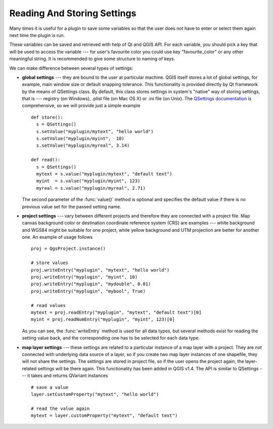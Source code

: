 .. index:: settings; reading, settings; storing

.. settings:

****************************
Reading And Storing Settings
****************************

Many times it is useful for a plugin to save some variables so that the user
does not have to enter or select them again next time the plugin is run.

These variables can be saved and retrieved with help of Qt and QGIS API. For each
variable, you should pick a key that will be used to access the variable ---
for user's favourite color you could use key "favourite_color" or any other
meaningful string. It is recommended to give some structure to naming of keys.

We can make difference between several types of settings:

.. index:: settings; global

* **global settings** --- they are bound to the user at particular machine.
  QGIS itself stores a lot of global settings, for example, main window size or
  default snapping tolerance. This functionality is provided directly by Qt
  framework by the means of QSettings class. By default, this class stores
  settings in system's "native" way of storing settings, that is --- registry
  (on Windows), .plist file (on Mac OS X) or .ini file (on Unix). The
  `QSettings documentation <http://doc.qt.nokia.com/stable/qsettings.html>`_
  is comprehensive, so we will provide just a simple example

  ::

    def store():
      s = QSettings()
      s.setValue("myplugin/mytext", "hello world")
      s.setValue("myplugin/myint",  10)
      s.setValue("myplugin/myreal", 3.14)

    def read():
      s = QSettings()
      mytext = s.value("myplugin/mytext", "default text")
      myint  = s.value("myplugin/myint", 123)
      myreal = s.value("myplugin/myreal", 2.71)


  The second parameter of the :func:`value()` method is optional and specifies
  the default value if there is no previous value set for the passed setting
  name.

.. index:: settings; project

* **project settings** --- vary between different projects and therefore they
  are connected with a project file. Map canvas background color or destination
  coordinate reference system (CRS) are examples --- white background and WGS84
  might be suitable for one project, while yellow background and UTM projection
  are better for another one. An example of usage follows

  ::

    proj = QgsProject.instance()

    # store values
    proj.writeEntry("myplugin", "mytext", "hello world")
    proj.writeEntry("myplugin", "myint", 10)
    proj.writeEntry("myplugin", "mydouble", 0.01)
    proj.writeEntry("myplugin", "mybool", True)

    # read values
    mytext = proj.readEntry("myplugin", "mytext", "default text")[0]
    myint = proj.readNumEntry("myplugin", "myint", 123)[0]

  As you can see, the :func:`writeEntry` method is used for all data types, but
  several methods exist for reading the setting value back, and the
  corresponding one has to be selected for each data type.

.. index:: settings; map layer

* **map layer settings** --- these settings are related to a particular
  instance of a map layer with a project. They are *not* connected with
  underlying data source of a layer, so if you create two map layer instances
  of one shapefile, they will not share the settings. The settings are stored
  in project file, so if the user opens the project again, the layer-related
  settings will be there again. This functionality has been added in QGIS v1.4.
  The API is similar to QSettings --- it takes and returns QVariant instances

  ::

   # save a value
   layer.setCustomProperty("mytext", "hello world")

   # read the value again
   mytext = layer.customProperty("mytext", "default text")
